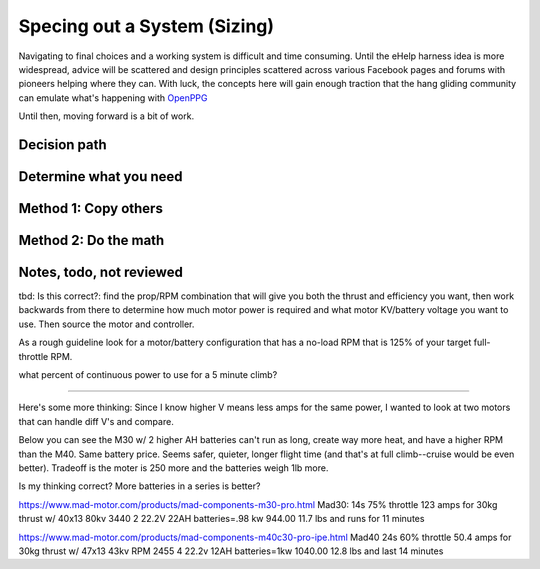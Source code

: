 .. _spec:

************************************************
Specing out a System (Sizing)
************************************************


.. image:: images/uc1.gif

Navigating to final choices and a working system is difficult and time consuming. Until the eHelp harness idea is more widespread, advice will be scattered and design principles scattered across various Facebook pages and forums with pioneers helping where they can. With luck, the concepts here will gain enough traction that the hang gliding community can emulate what's happening with `OpenPPG <https://openppg.com/>`_ 

Until then, moving forward is a bit of work. 

Decision path
=====================



Determine what you need
==================================



Method 1: Copy others
==========================



Method 2: Do the math
==============================


Notes, todo, not reviewed
=================================

tbd: Is this correct?: find the prop/RPM combination that will give you both the thrust and efficiency you want, then work backwards from there to determine how much motor power is required and what motor KV/battery voltage you want to use. Then source the motor and controller.


As a rough guideline look for a motor/battery configuration that has a no-load RPM that is 125% of your target full-throttle RPM. 

what percent of continuous power to use for a 5 minute climb?

------------------

Here's some more thinking: Since I know higher V means less amps for the same power, I wanted to look at two motors that can handle diff V's and compare.

Below you can see the M30 w/ 2 higher AH batteries can't run as long, create way more heat, and have a higher RPM than the M40. Same battery price. Seems safer, quieter, longer flight time (and that's at full climb--cruise would be even better). Tradeoff is the moter is 250 more and the batteries weigh 1lb more.

Is my thinking correct? More batteries in a series is better?


https://www.mad-motor.com/products/mad-components-m30-pro.html
Mad30: 14s 75% throttle 123 amps for 30kg thrust w/ 40x13 80kv 3440
2 22.2V 22AH batteries=.98 kw 944.00 11.7 lbs and runs for 11 minutes

https://www.mad-motor.com/products/mad-components-m40c30-pro-ipe.html
Mad40  24s 60% throttle 50.4 amps for 30kg thrust w/ 47x13 43kv RPM 2455
4 22.2v 12AH batteries=1kw 1040.00 12.8 lbs and last 14 minutes
